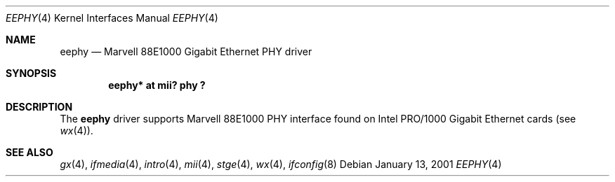 .\"	$OpenBSD: src/share/man/man4/eephy.4,v 1.3 2002/04/02 18:08:04 nate Exp $
.\"
.\"Copyright (c) 2001 by Parag Patel.  All rights reserved.
.\"
.\" Redistribution and use in source and binary forms, with or without
.\" modification, are permitted provided that the following conditions
.\" are met:
.\" 1. Redistributions of source code must retain the above copyright
.\"    notice, this list of conditions and the following disclaimer.
.\" 2. Redistributions in binary form must reproduce the above copyright
.\"    notice, this list of conditions and the following disclaimer in the
.\"    documentation and/or other materials provided with the distribution.
.\" 3. All advertising materials mentioning features or use of this software
.\"    must display the following acknowledgement:
.\" This product includes software developed by Jason L. Wright
.\" 4. The name of the author may not be used to endorse or promote products
.\"    derived from this software without specific prior written permission.
.\"
.\" THIS SOFTWARE IS PROVIDED BY THE AUTHOR ``AS IS'' AND ANY EXPRESS OR
.\" IMPLIED WARRANTIES, INCLUDING, BUT NOT LIMITED TO, THE IMPLIED
.\" WARRANTIES OF MERCHANTABILITY AND FITNESS FOR A PARTICULAR PURPOSE ARE
.\" DISCLAIMED.  IN NO EVENT SHALL THE AUTHOR BE LIABLE FOR ANY DIRECT,
.\" INDIRECT, INCIDENTAL, SPECIAL, EXEMPLARY, OR CONSEQUENTIAL DAMAGES
.\" (INCLUDING, BUT NOT LIMITED TO, PROCUREMENT OF SUBSTITUTE GOODS OR
.\" SERVICES; LOSS OF USE, DATA, OR PROFITS; OR BUSINESS INTERRUPTION)
.\" HOWEVER CAUSED AND ON ANY THEORY OF LIABILITY, WHETHER IN CONTRACT,
.\" STRICT LIABILITY, OR TORT (INCLUDING NEGLIGENCE OR OTHERWISE) ARISING IN
.\" ANY WAY OUT OF THE USE OF THIS SOFTWARE, EVEN IF ADVISED OF THE
.\" POSSIBILITY OF SUCH DAMAGE.
.\"
.Dd January 13, 2001
.Dt EEPHY 4
.Os
.Sh NAME
.Nm eephy
.Nd Marvell 88E1000 Gigabit Ethernet PHY driver
.Sh SYNOPSIS
.Cd "eephy* at mii? phy ?"
.Sh DESCRIPTION
The
.Nm
driver supports Marvell 88E1000 PHY interface found on
Intel PRO/1000 Gigabit Ethernet cards (see
.Xr wx 4 ) .
.Sh SEE ALSO
.Xr gx 4 ,
.Xr ifmedia 4 ,
.Xr intro 4 ,
.Xr mii 4 ,
.Xr stge 4 ,
.Xr wx 4 ,
.Xr ifconfig 8

